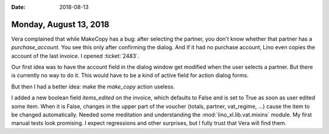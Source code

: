 :date: 2018-08-13

=======================
Monday, August 13, 2018
=======================

Vera complained that while MakeCopy has a bug: after selecting the
partner, you don't know whether that partner has a `purchase_account`.
You see this only after confirming the dialog.  And if it had no
purchase account, Lino even copies the account of the last invoice.  I
opened :ticket:`2483`.

Our first idea was to have the account field in the dialog window get
modified when the user selects a partner.  But there is currently no
way to do it.  This would have to be a kind of active field for action
dialog forms.

But then I had a better idea: make the `make_copy` action useless.

I added a new boolean field `items_edited` on the invoice, which
defaults to False and is set to True as soon as user edited some item.
When it is False, changes in the upper part of the voucher (totals,
partner, vat_regime, ...) cause the item to be changed automatically.
Needed some meditation and understanding the
:mod:`lino_xl.lib.vat.mixins` module. My first manual tests look
promising.  I expect regressions and other surprises, but I fully
trust that Vera will find them.

